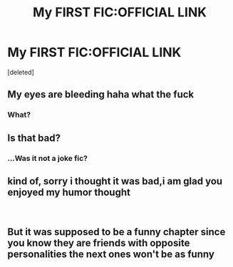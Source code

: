 #+TITLE: My FIRST FIC:OFFICIAL LINK

* My FIRST FIC:OFFICIAL LINK
:PROPERTIES:
:Score: 0
:DateUnix: 1544061119.0
:DateShort: 2018-Dec-06
:END:
[deleted]


** My eyes are bleeding haha what the fuck
:PROPERTIES:
:Author: AutumnSouls
:Score: 1
:DateUnix: 1544061669.0
:DateShort: 2018-Dec-06
:END:

*** What?
:PROPERTIES:
:Author: jg2018-
:Score: -1
:DateUnix: 1544061702.0
:DateShort: 2018-Dec-06
:END:


** Is that bad?
:PROPERTIES:
:Author: jg2018-
:Score: 1
:DateUnix: 1544062436.0
:DateShort: 2018-Dec-06
:END:

*** ...Was it not a joke fic?
:PROPERTIES:
:Author: AutumnSouls
:Score: 1
:DateUnix: 1544066370.0
:DateShort: 2018-Dec-06
:END:


** kind of, sorry i thought it was bad,i am glad you enjoyed my humor thought

​
:PROPERTIES:
:Author: jg2018-
:Score: 1
:DateUnix: 1544097340.0
:DateShort: 2018-Dec-06
:END:


** But it was supposed to be a funny chapter since you know they are friends with opposite personalities the next ones won't be as funny
:PROPERTIES:
:Author: jg2018-
:Score: 1
:DateUnix: 1544109617.0
:DateShort: 2018-Dec-06
:END:
